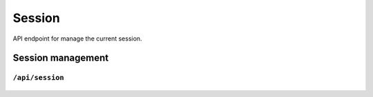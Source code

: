 .. StoreKeeper documentation

Session
=======

API endpoint for manage the current session.

Session management
------------------

``/api/session``
^^^^^^^^^^^^^^^^
  .. autoflask:: app.server:app
     :endpoints: session

